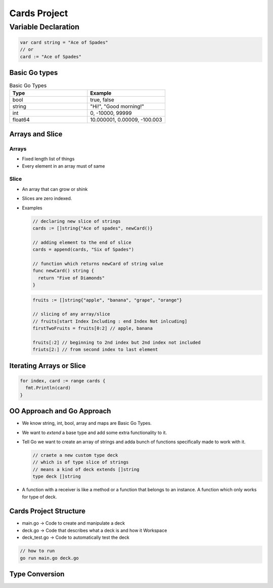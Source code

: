 Cards Project
-------------

Variable Declaration
++++++++++++++++++++

.. code-block:: go

    var card string = "Ace of Spades"
    // or
    card := "Ace of Spades"

Basic Go types
~~~~~~~~~~~~~~

.. list-table:: Basic Go Types
   :widths: 50 50
   :header-rows: 1

   * - Type
     - Example
   * - bool
     - true, false
   * - string
     - "Hi!", "Good morning!"
   * - int
     - 0, -10000, 99999
   * - float64
     - 10.000001, 0.00009, -100.003

Arrays and Slice
~~~~~~~~~~~~~~~~

Arrays
******

- Fixed length list of things
- Every element in an array must of same


Slice
*****
- An array that can grow or shink
- Slices are zero indexed.
- Examples

  .. code-block:: go

    // declaring new slice of strings
    cards := []string{"Ace of spades", newCard()}

    // adding element to the end of slice
    cards = append(cards, "Six of Spades")

    // function which returns newCard of string value
    func newCard() string {
      return "Five of Diamonds"
    }

  .. code-block:: go

    fruits := []string{"apple", "banana", "grape", "orange"}

    // slicing of any array/slice
    // fruits[start Index Including : end Index Not inlcuding]
    firstTwoFruits = fruits[0:2] // apple, banana

    fruits[:2] // beginning to 2nd index but 2nd index not included
    friuts[2:] // from second index to last element
  

Iterating Arrays or Slice
~~~~~~~~~~~~~~~~~~~~~~~~~

.. code-block:: go

  for index, card := range cards {
    fmt.Println(card)
  }

OO Approach and Go Approach
~~~~~~~~~~~~~~~~~~~~~~~~~~~

- We know string, int, bool, array and maps are Basic Go Types.
- We want to `extend` a base type and add some extra functionality to it.
- Tell Go we want to create an array of strings and adda bunch of functions specifically made to work with it.
  
  .. code-block:: go

    // craete a new custom type deck 
    // which is of type slice of strings
    // means a kind of deck extends []string
    type deck []string
  
- A function with a receiver is like a method or a function that belongs to an instance. A function which only works for type of deck.

Cards Project Structure
~~~~~~~~~~~~~~~~~~~~~~~

- main.go -> Code to create and manipulate a deck
- deck.go -> Code that describes what a deck is and how it Workspace
- deck_test.go -> Code to automatically test the deck

.. code-block:: bash

  // how to run
  go run main.go deck.go

Type Conversion
~~~~~~~~~~~~~~~

